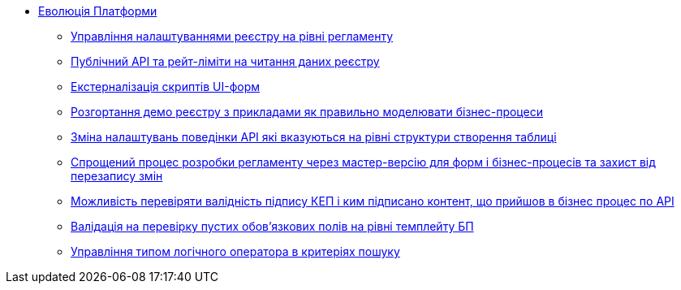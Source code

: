 *** xref:arch:architecture-workspace/platform-evolution/overview.adoc[Еволюція Платформи]
**** xref:arch:architecture-workspace/platform-evolution/registry-settings/registry-settings.adoc[Управління налаштуваннями реєстру на рівні регламенту]
**** xref:arch:architecture/registry/operational/registry-management/platform-evolution/public-api/public-api.adoc[Публічний API та рейт-ліміти на читання даних реєстру]
**** xref:arch:architecture-workspace/platform-evolution/form-scripts/form-scripts.adoc[Екстерналізація скриптів UI-форм]
**** xref:arch:architecture-workspace/platform-evolution/demo-registry/demo-registry.adoc[Розгортання демо реєстру з прикладами як правильно моделювати бізнес-процеси]
**** xref:arch:architecture/registry/operational/registry-management/modify-bulk-load.adoc[Зміна налаштувань поведінки API які вказуються на рівні структури створення таблиці]
**** xref:arch:architecture-workspace/platform-evolution/master-development/master-development.adoc[Спрощений процес розробки регламенту через мастер-версію для форм і бізнес-процесів та захист від перезапису змін]
**** xref:arch:architecture-workspace/platform-evolution/sign-validation/sign-validation.adoc[Можливість перевіряти валідність підпису КЕП і ким підписано контент, що прийшов в бізнес процес по API]
**** xref:arch:architecture-workspace/platform-evolution/template-validation/template-validation.adoc[Валідація на перевірку пустих обов'язкових полів на рівні темплейту БП]
**** xref:arch:architecture-workspace/platform-evolution/sc-where-logic-operators.adoc[Управління типом логічного оператора в критеріях пошуку]